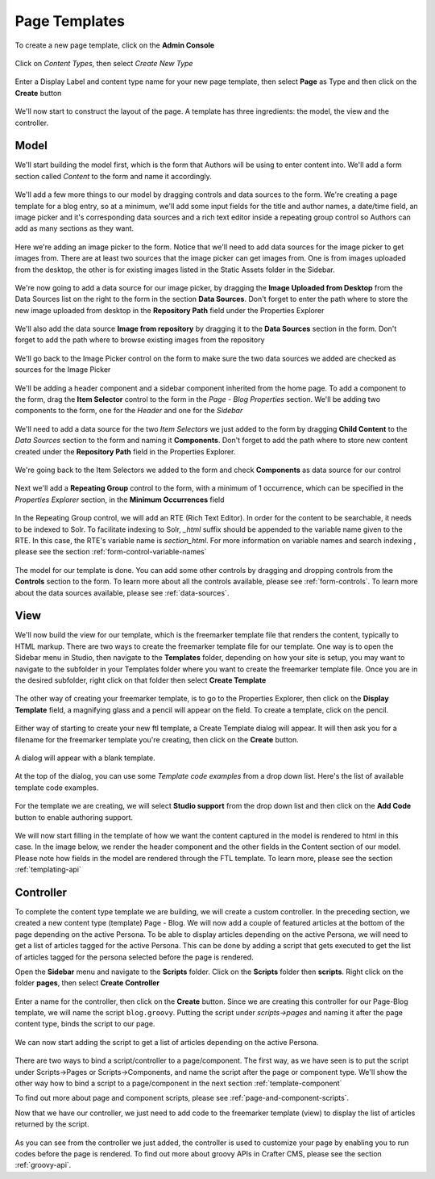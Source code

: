 .. _template-page:

==============
Page Templates
==============

To create a new page template, click on the **Admin Console**

.. figure:: /_static/images/templates-admin-console.png
	:alt: Template Admin Console
	:align: center

Click on *Content Types*, then select *Create New Type*

.. figure:: /_static/images/templates-content-type.png
	:alt: Template Content Type
	:align: center

.. figure:: /_static/images/templates-create-new-type.png
	:alt: Template Create New Type
	:align: center

Enter a Display Label and content type name for your new page template, then select **Page** as Type and then click on the **Create** button

.. figure:: /_static/images/templates-create-new-filled.png
	:alt: Template Create New Type Dialog
	:align: center

We'll now start to construct the layout of the page.  A template has three ingredients: the model, the view and the controller.

^^^^^
Model
^^^^^

We'll start building the model first, which is the form that Authors will be using to enter content into.  We'll add a form section called *Content* to the form and name it accordingly.

.. figure:: /_static/images/templates-add-form-section.png
	:alt: Template Add Form Section to Model
	:align: center

We'll add a few more things to our model by dragging controls and data sources to the form.  We're creating a page template for a blog entry, so at a minimum, we'll add some input fields for the title and author names, a date/time field, an image picker and it's corresponding data sources and a rich text editor inside a repeating group control so Authors can add as many sections as they want.

.. figure:: /_static/images/templates-add-controls-input.png
	:alt: Template Add Input Fields to the Form
	:align: center

Here we're adding an image picker to the form.  Notice that we'll need to add data sources for the image picker to get images from.  There are at least two sources that the image picker can get images from.  One is from images uploaded from the desktop, the other is for existing images listed in the Static Assets folder in the Sidebar.

.. figure:: /_static/images/templates-add-image-picker.png
	:alt: Template Add Image Picker to Form
	:align: center

We're now going to add a data source for our image picker, by dragging the **Image Uploaded from Desktop** from the Data Sources list on the right to the form in the section **Data Sources**.  Don't forget to enter the path where to store the new image uploaded from desktop in the **Repository Path** field under the Properties Explorer

.. figure:: /_static/images/templates-image-desktop-src.png
	:alt: Template Add Desktop Image Source
	:align: center

We'll also add the data source **Image from repository** by dragging it to the **Data Sources** section in the form.  Don't forget to add the path where to browse existing images from the repository

.. figure:: /_static/images/templates-image-existing-src.png
	:alt: Template Add Existing Image Source
	:align: center

We'll go back to the Image Picker control on the form to make sure the two data sources we added are checked as sources for the Image Picker

.. figure:: /_static/images/templates-add-img-src.png
	:alt: Template Add Image Sources to Image Picker
	:align: center

We'll be adding a header component and a sidebar component inherited from the home page.  To add a component to the form, drag the **Item Selector** control to the form in the *Page - Blog Properties* section.  We'll be adding two components to the form, one for the *Header* and one for the *Sidebar*

.. figure:: /_static/images/templates-add-item-selector.png
	:alt: Template Add Item Selector
	:align: center

We'll need to add a data source for the two *Item Selectors* we just added to the form by dragging **Child Content** to the *Data Sources* section to the form and naming it **Components**. Don't forget to add the path where to store new content created under the **Repository Path** field in the Properties Explorer.

.. figure:: /_static/images/templates-add-item-selector-src.png
	:alt: Template Add Item Selector Source
	:align: center

We're going back to the Item Selectors we added to the form and check  **Components** as data source for our control

.. figure:: /_static/images/templates-add-item-sel-src.png
	:alt: Template Check Item Selector Source
	:align: center

Next we'll add a **Repeating Group** control to the form,  with a minimum of 1 occurrence, which can be specified in the *Properties Explorer* section, in the **Minimum Occurrences** field

.. figure:: /_static/images/templates-add-repeating-group.png
	:alt: Template Add Repeating Group Control
	:align: center

In the Repeating Group control, we will add an RTE (Rich Text Editor).  In order for the content to be searchable, it needs to be indexed to Solr.  To facilitate indexing to Solr, *_html* suffix should be appended to the variable name given to the RTE.  In this case, the RTE's variable name is *section_html*.  For more information on variable names and search indexing , please see the section :ref:`form-control-variable-names`

.. figure:: /_static/images/templates-add-rte.png
	:alt: Template Add Rich Text Editor to Repeating Group Control
	:align: center

The model for our template is done.  You can add some other controls by dragging and dropping controls from the **Controls** section to the form.  To learn more about all the controls available, please see :ref:`form-controls`.  To learn more about the data sources available, please see :ref:`data-sources`.

^^^^
View
^^^^

We'll now build the view for our template, which is the freemarker template file that renders the content, typically to HTML markup.
There are two ways to create the freemarker template file for our template.  One way is to open the Sidebar menu in Studio, then navigate to the **Templates** folder, depending on how your site is setup, you may want to navigate to the subfolder in your Templates folder where you want to create the freemarker template file.  Once you are in the desired subfolder, right click on that folder then select **Create Template**

.. figure:: /_static/images/templates-ftl-create-sidebar.png
	:alt: Template Create FTL from Sidebar
	:align: center

The other way of creating your freemarker template, is to go to the Properties Explorer, then click on the **Display Template** field, a magnifying glass and a pencil will appear on the field.  To create a template, click on the pencil.

.. figure:: /_static/images/templates-ftl-create-properties.png
	:alt: Template Create FTL from Content Type Properties Display Template Field
	:align: center

Either way of starting to create your new ftl template, a Create Template dialog will appear.  It will then ask you for a filename for the freemarker template you're creating, then click on the **Create** button.

.. figure:: /_static/images/templates-ftl-create-dialog.png
	:alt: Template FTL Create Template Dialog
	:align: center

A dialog will appear with a blank template.

.. figure:: /_static/images/templates-ftl-dialog.png
	:alt: Template FTL Dialog
	:align: center

At the top of the dialog, you can use some *Template code examples* from a drop down list.  Here's the list of available template code examples.

.. figure:: /_static/images/templates-ftl-sample-codes.png
	:alt: Template FTL Code Examples
	:align: center

For the template we are creating, we will select **Studio support** from  the drop down list and then click on the **Add Code** button to enable authoring support.

.. figure:: /_static/images/templates-ftl-studio-support-sample.png
	:alt: Template FTL Studio Support Code Example
	:align: center

We will now start filling in the template of how we want the content captured in the model is rendered to html in this case.  In the image below, we render the header component and the other fields in the Content section of our model.  Please note how fields in the model are rendered through the FTL template.  To learn more, please see the section :ref:`templating-api`

.. figure:: /_static/images/templates-ftl.png
	:alt: Template FTL
	:align: center

^^^^^^^^^^
Controller
^^^^^^^^^^

To complete the content type template we are building, we will create a custom controller.  In the preceding section, we created a new content type (template) Page - Blog.  We will now add a couple of featured articles at the bottom of the page depending on the active Persona.  To be able to display articles depending on the active Persona, we will need to get a list of articles tagged for the active Persona.  This can be done by adding a script that gets executed to get the list of articles tagged for the persona selected before the page is rendered.

Open the **Sidebar** menu and navigate to the **Scripts** folder.  Click on the **Scripts** folder then **scripts**.  Right click on the folder **pages**, then select **Create Controller**

.. figure:: /_static/images/templates-create-controller.png
	:alt: Template Create Controller
	:align: center

Enter a name for the controller, then click on the **Create** button.  Since we are creating this controller for our Page-Blog template, we will name the script ``blog.groovy``.  Putting the script under *scripts->pages* and naming it after the page content type, binds the script to our page.

.. figure:: /_static/images/templates-dialog-create-controller.png
	:alt: Template Dialog Create Controller
	:align: center

We can now start adding the script to get a list of articles depending on the active Persona.

.. figure:: /_static/images/templates-input-script-controller.png
	:alt: Template Controller Script
	:align: center

There are two ways to bind a script/controller to a page/component.  The first way, as we have seen is to put the script under Scripts->Pages or Scripts->Components, and name the script after the page or component type.  We'll show the other way how to bind a script to a page/component in the next section :ref:`template-component`

To find out more about page and component scripts, please see :ref:`page-and-component-scripts`.

Now that we have our controller, we just need to add code to the freemarker template (view) to display the list of articles returned by the script.

.. figure:: /_static/images/templates-controller-added.png
	:alt: Template Modify FTL to Display Controller Script Output
	:align: center

As you can see from the controller we just added, the controller is used to customize your page by enabling you to run codes before the page is rendered.  To find out more about groovy APIs in Crafter CMS, please see the section :ref:`groovy-api`.